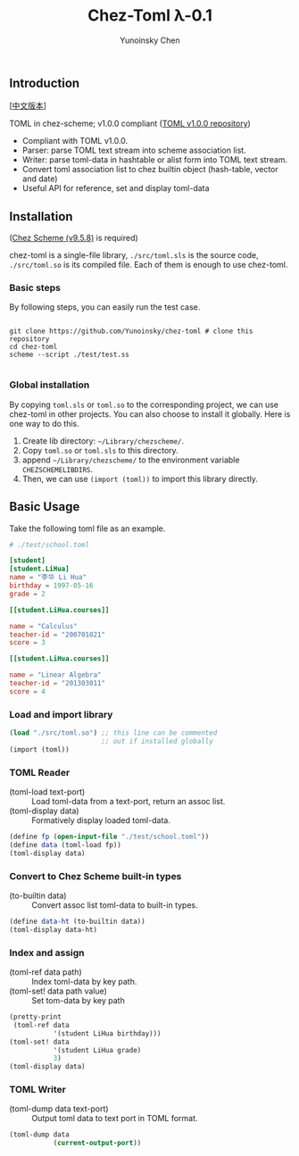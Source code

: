 #+TITLE: Chez-Toml λ-0.1

#+AUTHOR: Yunoinsky Chen

** Introduction

   [[[https://github.com/Yunoinsky/chez-toml/blob/main/README.zh.org][中文版本]]]
   
   TOML in chez-scheme; v1.0.0 compliant ([[https://github.com/toml-lang/toml][TOML v1.0.0 repository]])

   - Compliant with TOML v1.0.0.
   - Parser: parse TOML text stream into scheme association list.
   - Writer: parse toml-data in hashtable or alist form into TOML text stream.
   - Convert toml association list to chez builtin object (hash-table, vector and date)
   - Useful API for reference, set and display toml-data

** Installation

   ([[https://github.com/cisco/ChezScheme][Chez Scheme (v9.5.8)]] is required)

   chez-toml is a single-file library,
   ~./src/toml.sls~ is the source code,
   ~./src/toml.so~ is its compiled file.
   Each of them is enough to use chez-toml.

*** Basic steps

    By following steps,
    you can easily run the test case.

    #+begin_src shell
      
      git clone https://github.com/Yunoinsky/chez-toml # clone this repository
      cd chez-toml
      scheme --script ./test/test.ss

    #+end_src

*** Global installation
    By copying ~toml.sls~ or ~toml.so~
    to the corresponding project, we can
    use chez-toml in other projects.
    You can also choose to install it globally.
    Here is one way to do this.

    1. Create lib directory: ~~/Library/chezscheme/~.
    2. Copy ~toml.so~ or ~toml.sls~ to this directory.
    3. append ~~/Library/chezscheme/~ to the environment variable ~CHEZSCHEMELIBDIRS~.
    4. Then, we can use ~(import (toml))~ to import this library directly.

** Basic Usage

   Take the following toml file as an example.

   #+begin_src toml
     # ./test/school.toml

     [student]
     [student.LiHua]
     name = "李华 Li Hua"
     birthday = 1997-05-16
     grade = 2

     [[student.LiHua.courses]]

     name = "Calculus"
     teacher-id = "200701021"
     score = 3

     [[student.LiHua.courses]]

     name = "Linear Algebra"
     teacher-id = "201303011"
     score = 4
   #+end_src

*** Load and import library
   
    #+begin_src scheme
      (load "./src/toml.so") ;; this line can be commented 
                             ;; out if installed globally
      (import (toml))
    #+end_src
    
*** TOML Reader
    - (toml-load text-port) ::
      Load toml-data from a text-port, return an assoc list.
    - (toml-display data) ::
      Formatively display loaded toml-data.
      
    #+begin_src scheme
      (define fp (open-input-file "./test/school.toml"))
      (define data (toml-load fp))
      (toml-display data)
    #+end_src

*** Convert to Chez Scheme built-in types
    - (to-builtin data) ::
      Convert assoc list toml-data to built-in types.

    #+begin_src scheme
      (define data-ht (to-builtin data))
      (toml-display data-ht)
    #+end_src

*** Index and assign
    - (toml-ref data path) ::
      Index toml-data by key path.
    - (toml-set! data path value) ::
      Set tom-data by key path
      
    #+begin_src scheme
      (pretty-print
       (toml-ref data
                 '(student LiHua birthday)))
      (toml-set! data
                 '(student LiHua grade)
                 3)
      (toml-display data)
    #+end_src
    
*** TOML Writer
    - (toml-dump data text-port) ::
      Output toml data to text port in TOML format.

    #+begin_src scheme
      (toml-dump data
                 (current-output-port))
    #+end_src
   
